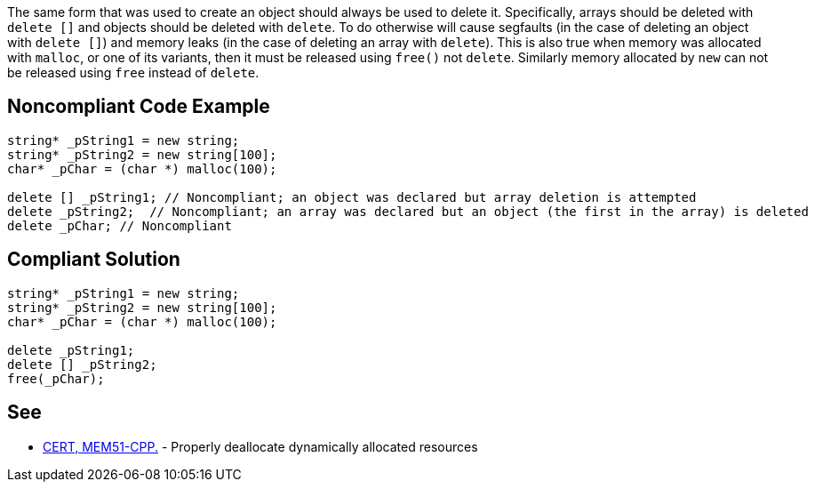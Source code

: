 The same form that was used to create an object should always be used to delete it. Specifically, arrays should be deleted with ``++delete []++`` and objects should be deleted with ``++delete++``. To do otherwise will cause segfaults (in the case of deleting an object with ``++delete []++``) and memory leaks (in the case of deleting an array with ``++delete++``).
This is also true when memory was allocated with ``++malloc++``, or one of its variants, then it must be released using ``++free()++`` not ``++delete++``. Similarly memory allocated by ``++new++`` can not be released using ``++free++`` instead of ``++delete++``.


== Noncompliant Code Example

----
string* _pString1 = new string;
string* _pString2 = new string[100];
char* _pChar = (char *) malloc(100);

delete [] _pString1; // Noncompliant; an object was declared but array deletion is attempted
delete _pString2;  // Noncompliant; an array was declared but an object (the first in the array) is deleted
delete _pChar; // Noncompliant
----


== Compliant Solution

----
string* _pString1 = new string;
string* _pString2 = new string[100];
char* _pChar = (char *) malloc(100);

delete _pString1;
delete [] _pString2; 
free(_pChar);
----


== See

* https://wiki.sei.cmu.edu/confluence/x/Gns-BQ[CERT, MEM51-CPP.] - Properly deallocate dynamically allocated resources

